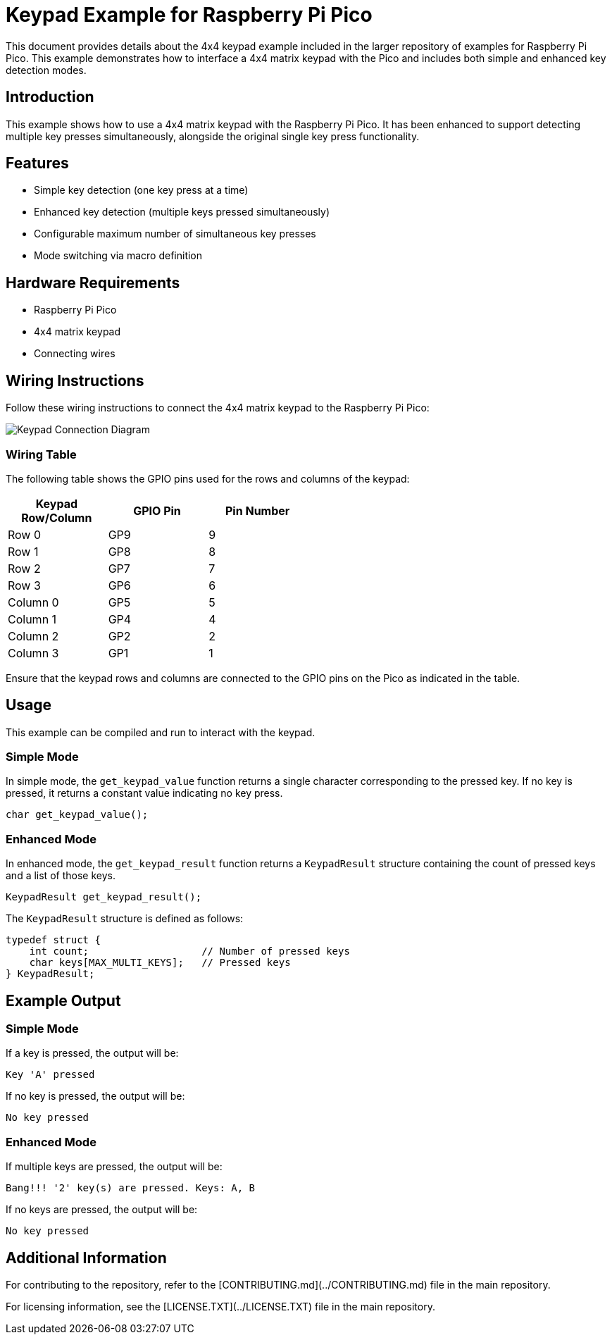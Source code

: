 = Keypad Example for Raspberry Pi Pico

This document provides details about the 4x4 keypad example included in the larger repository of examples for Raspberry Pi Pico. This example demonstrates how to interface a 4x4 matrix keypad with the Pico and includes both simple and enhanced key detection modes.

== Introduction

This example shows how to use a 4x4 matrix keypad with the Raspberry Pi Pico. It has been enhanced to support detecting multiple key presses simultaneously, alongside the original single key press functionality.

== Features

* Simple key detection (one key press at a time)
* Enhanced key detection (multiple keys pressed simultaneously)
* Configurable maximum number of simultaneous key presses
* Mode switching via macro definition

== Hardware Requirements

* Raspberry Pi Pico
* 4x4 matrix keypad
* Connecting wires

== Wiring Instructions

Follow these wiring instructions to connect the 4x4 matrix keypad to the Raspberry Pi Pico:

[image2]
image::pico_keypad_connection.png[Keypad Connection Diagram]

=== Wiring Table

The following table shows the GPIO pins used for the rows and columns of the keypad:

[width="50%",cols="1,1,1",options="header"]
|===
| Keypad Row/Column | GPIO Pin | Pin Number

| Row 0 | GP9  | 9
| Row 1 | GP8  | 8
| Row 2 | GP7  | 7
| Row 3 | GP6  | 6

| Column 0 | GP5  | 5
| Column 1 | GP4  | 4
| Column 2 | GP2  | 2
| Column 3 | GP1  | 1
|===

Ensure that the keypad rows and columns are connected to the GPIO pins on the Pico as indicated in the table.

== Usage

This example can be compiled and run to interact with the keypad. 

=== Simple Mode

In simple mode, the `get_keypad_value` function returns a single character corresponding to the pressed key. If no key is pressed, it returns a constant value indicating no key press.

[source,c]
----
char get_keypad_value();
----

=== Enhanced Mode

In enhanced mode, the `get_keypad_result` function returns a `KeypadResult` structure containing the count of pressed keys and a list of those keys.

[source,c]
----
KeypadResult get_keypad_result();
----

The `KeypadResult` structure is defined as follows:

[source,c]
----
typedef struct {
    int count;                   // Number of pressed keys
    char keys[MAX_MULTI_KEYS];   // Pressed keys
} KeypadResult;
----

== Example Output

=== Simple Mode

If a key is pressed, the output will be:

[source, plain]
----
Key 'A' pressed
----

If no key is pressed, the output will be:

[source, plain]
----
No key pressed
----

=== Enhanced Mode

If multiple keys are pressed, the output will be:

[source, plain]
----
Bang!!! '2' key(s) are pressed. Keys: A, B
----

If no keys are pressed, the output will be:

[source, plain]
----
No key pressed
----

== Additional Information

For contributing to the repository, refer to the [CONTRIBUTING.md](../CONTRIBUTING.md) file in the main repository.

For licensing information, see the [LICENSE.TXT](../LICENSE.TXT) file in the main repository.

